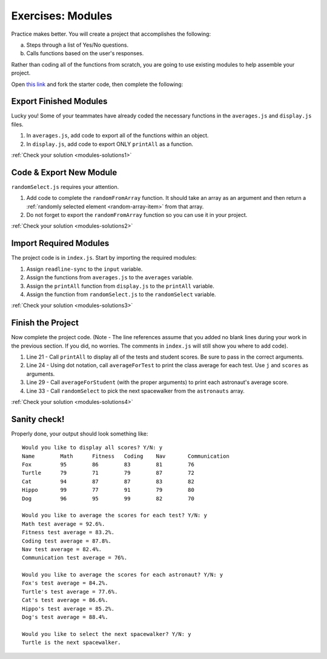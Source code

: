 Exercises: Modules
===================

Practice makes better. You will create a project that accomplishes the
following:

a. Steps through a list of Yes/No questions.
b. Calls functions based on the user's responses.

Rather than coding all of the functions from scratch, you are going to use
existing modules to help assemble your project.

Open `this link <https://repl.it/@launchcode/ModuleExercises01>`__ and fork the
starter code, then complete the following:

Export Finished Modules
------------------------

Lucky you! Some of your teammates have already coded the necessary functions
in the ``averages.js`` and ``display.js`` files.

#. In ``averages.js``, add code to export all of the functions within an
   object.
#. In ``display.js``, add code to export ONLY ``printAll`` as a function.

:ref:`Check your solution <modules-solutions1>`

Code & Export New Module
-------------------------

``randomSelect.js`` requires your attention.

#. Add code to complete the ``randomFromArray`` function. It should take an
   array as an argument and then return a
   :ref:`randomly selected element <random-array-item>` from that array.
#. Do not forget to export the ``randomFromArray`` function so you can use
   it in your project.

:ref:`Check your solution <modules-solutions2>`

Import Required Modules
------------------------

The project code is in ``index.js``. Start by importing the required modules:

#. Assign ``readline-sync`` to the ``input`` variable.
#. Assign the functions from ``averages.js`` to the ``averages`` variable.
#. Assign the ``printAll`` function from ``display.js`` to the ``printAll``
   variable.
#. Assign the function from ``randomSelect.js`` to the ``randomSelect``
   variable.

:ref:`Check your solution <modules-solutions3>`

Finish the Project
-------------------

Now complete the project code. (Note - The line references assume that you
added no blank lines during your work in the previous section. If you did, no
worries. The comments in ``index.js`` will still show you where to add code).

#. Line 21 - Call ``printAll`` to display all of the tests and student
   scores. Be sure to pass in the correct arguments.
#. Line 24 - Using dot notation, call ``averageForTest`` to print the class
   average for each test. Use ``j`` and ``scores`` as arguments.
#. Line 29 - Call ``averageForStudent`` (with the proper arguments) to print
   each astronaut's average score.
#. Line 33 - Call ``randomSelect`` to pick the next spacewalker from the
   ``astronauts`` array.

:ref:`Check your solution <modules-solutions4>`

Sanity check!
--------------

Properly done, your output should look something like:

::

   Would you like to display all scores? Y/N: y
   Name        Math      Fitness   Coding    Nav       Communication
   Fox         95        86        83        81        76
   Turtle      79        71        79        87        72
   Cat         94        87        87        83        82
   Hippo       99        77        91        79        80
   Dog         96        95        99        82        70

   Would you like to average the scores for each test? Y/N: y
   Math test average = 92.6%.
   Fitness test average = 83.2%.
   Coding test average = 87.8%.
   Nav test average = 82.4%.
   Communication test average = 76%.

   Would you like to average the scores for each astronaut? Y/N: y
   Fox's test average = 84.2%.
   Turtle's test average = 77.6%.
   Cat's test average = 86.6%.
   Hippo's test average = 85.2%.
   Dog's test average = 88.4%.

   Would you like to select the next spacewalker? Y/N: y
   Turtle is the next spacewalker.

